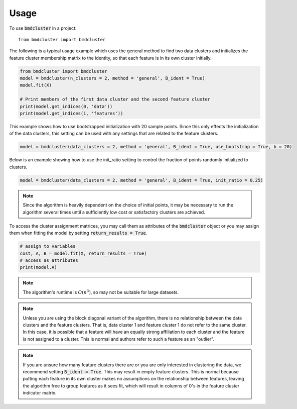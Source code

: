 =====
Usage
=====

To use :code:`bmdcluster` in a project::

    from bmdcluster import bmdcluster


The following is a typical usage example which uses the general method to find two data clusters and initializes the feature cluster membership matrix to the identity, 
so that each feature is in its own cluster initially. 

.. code:: python

   from bmdcluster import bmdcluster
   model = bmdcluster(n_clusters = 2, method = 'general', B_ident = True)
   model.fit(X)

   # Print members of the first data cluster and the second feature cluster
   print(model.get_indices(0, 'data'))
   print(model.get_indices(1, 'features'))

This example shows how to use bootstrapped initialization with 20 sample points. Since this only effects the initialization of the data clusters, this setting can be used with any settings that are related to the feature clusters.

.. code:: python

   model = bmdcluster(data_clusters = 2, method = 'general', B_ident = True, use_bootstrap = True, b = 20)


Below is an example showing how to use the init_ratio setting to control the fraction of points randomly initialized to clusters.

.. code:: python

   model = bmdcluster(data_clusters = 2, method = 'general', B_ident = True, init_ratio = 0.25)

.. note::

    Since the algorithm is heavily dependent on the choice of initial points,
    it may be necessary to run the algorithm several times until a sufficiently low cost or satisfactory clusters are achieved.

To access the cluster assignment matrices, you may call them as attributes of the :code:`bmdcluster` object or 
you may assign them when fitting the model by setting :code:`return_results = True`.

.. code:: python

   # assign to variables
   cost, A, B = model.fit(X, return_results = True)
   # access as attributes
   print(model.A)

.. note::
   The algorithm's runtime is :math:`O(n^3)`, so may not be suitable for large datasets. 

.. note::

    Unless you are using the block diagonal variant of the algorithm, there is no relationship between the data clusters and the feature clusters.
    That is, data cluster 1 and feature cluster 1 do not refer to the same cluster. In this case, it is possible that a feature will have an equally strong affiliation to each cluster
    and the feature is not assigned to a cluster. This is normal and authors refer to such a feature as an "outlier".


.. note::

    If you are unsure how many feature clusters there are or you are only interested in clustering the data, we recommend setting :code:`B_ident = True`. This may result in empty feature clusters.
    This is normal because putting each feature in its own cluster makes no assumptions on the relationship between features,
    leaving the algorithm free to group features as it sees fit, which will result in columns of 0's in the feature cluster indicator matrix.
